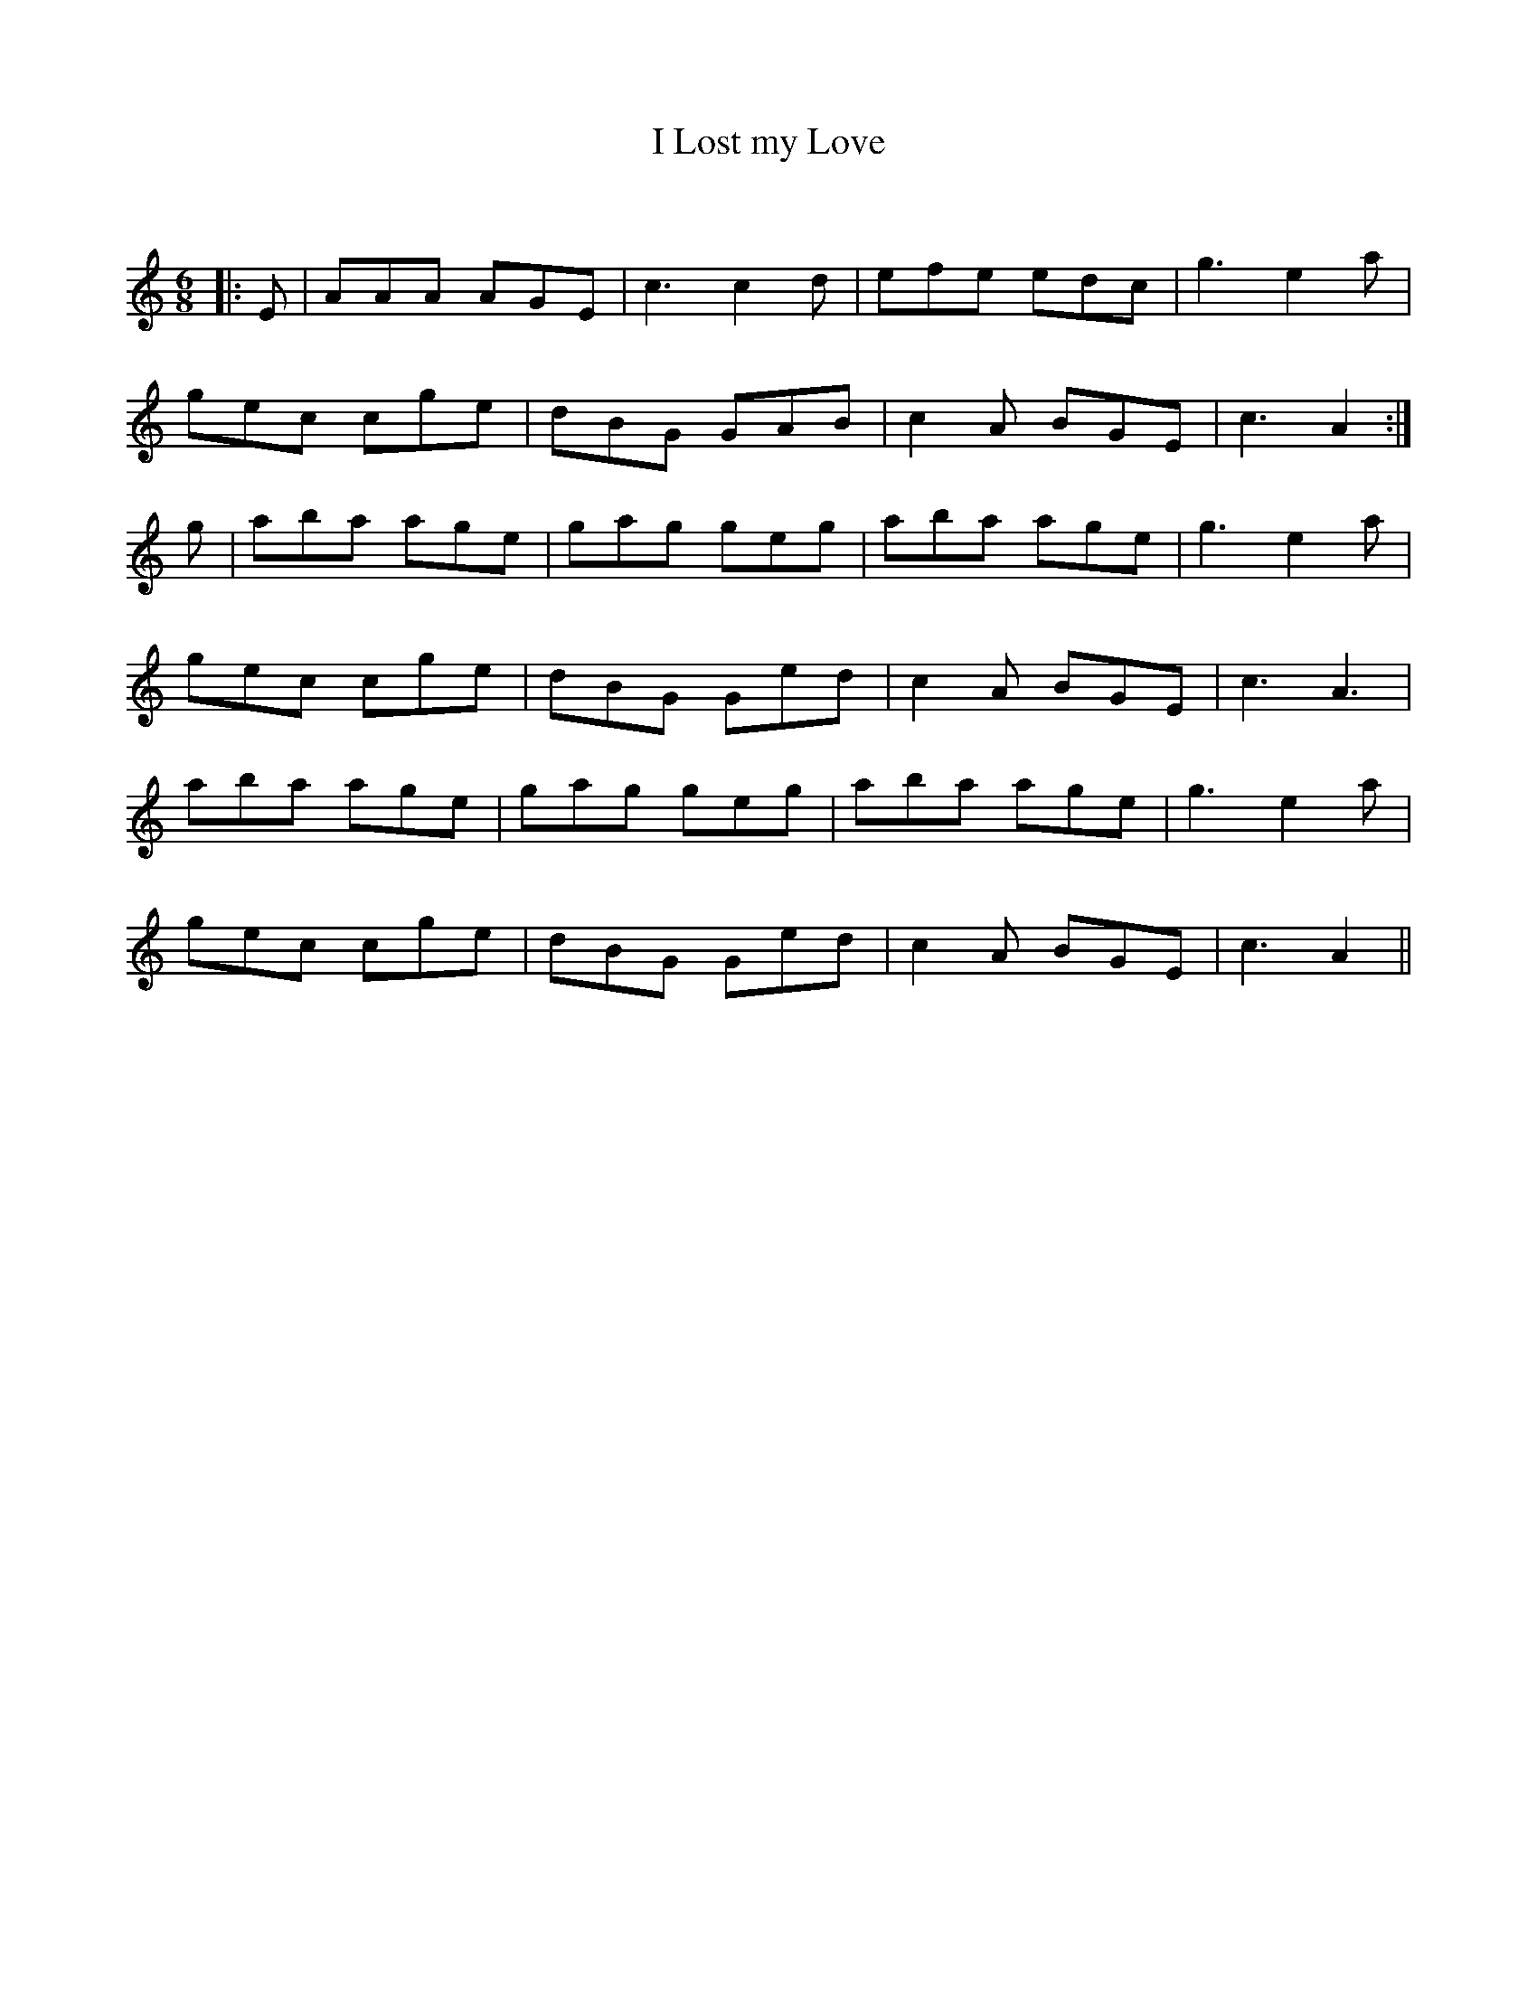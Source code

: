 X:1
T: I Lost my Love
C:
R:Jig
Q:180
K:Am
M:6/8
L:1/16
|:E2|A2A2A2 A2G2E2|c6 c4d2|e2f2e2 e2d2c2|g6 e4a2|
g2e2c2 c2g2e2|d2B2G2 G2A2B2|c4A2 B2G2E2|c6 A4:|
g2|a2b2a2 a2g2e2|g2a2g2 g2e2g2|a2b2a2 a2g2e2|g6 e4a2|
g2e2c2 c2g2e2|d2B2G2 G2e2d2|c4A2 B2G2E2|c6 A6|
a2b2a2 a2g2e2|g2a2g2 g2e2g2|a2b2a2 a2g2e2|g6e4a2|
g2e2c2 c2g2e2|d2B2G2 G2e2d2|c4A2 B2G2E2|c6 A4||
